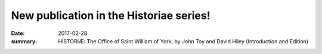 New publication in the Historiae series!
========================================

:date: 2017-02-28
:summary: HISTORIÆ: The Office of Saint William of York, by John Toy and David Hiley (Introduction and Edition)
